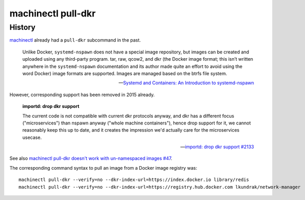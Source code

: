 ###################
machinectl pull-dkr
###################


*******
History
*******

`machinectl`_ already had a ``pull-dkr`` subcommand in the past.

    Unlike Docker, ``systemd-nspawn`` does not have a special image repository,
    but images can be created and uploaded using any third-party program. tar,
    raw, qcow2, and dkr (the Docker image format; this isn’t written anywhere
    in the ``systemd-nspawn`` documentation and its author made quite an effort
    to avoid using the word Docker) image formats are supported. Images are
    managed based on the btrfs file system.

    -- `Systemd and Containers\: An Introduction to systemd-nspawn`_

However, corresponding support has been removed in 2015 already.

    **importd: drop dkr support**

    The current code is not compatible with current dkr protocols anyway,
    and dkr has a different focus ("microservices") than nspawn anyway
    ("whole machine containers"), hence drop support for it, we cannot
    reasonably keep this up to date, and it creates the impression we'd
    actually care for the microservices usecase.

    -- `importd\: drop dkr support #2133`_

See also `machinectl pull-dkr doesn't work with un-namespaced images #47`_.

The corresponding command syntax to pull an image from a Docker image registry was::

    machinectl pull-dkr --verify=no --dkr-index-url=https://index.docker.io library/redis
    machinectl pull-dkr --verify=no --dkr-index-url=https://registry.hub.docker.com lkundrak/network-manager


.. _importd\: drop dkr support #2133: https://github.com/systemd/systemd/pull/2133
.. _machinectl: https://www.freedesktop.org/software/systemd/man/machinectl.html
.. _machinectl pull-dkr doesn't work with un-namespaced images #47: https://github.com/systemd/systemd/issues/47
.. _Systemd and Containers\: An Introduction to systemd-nspawn: https://blog.selectel.com/systemd-containers-introduction-systemd-nspawn/
